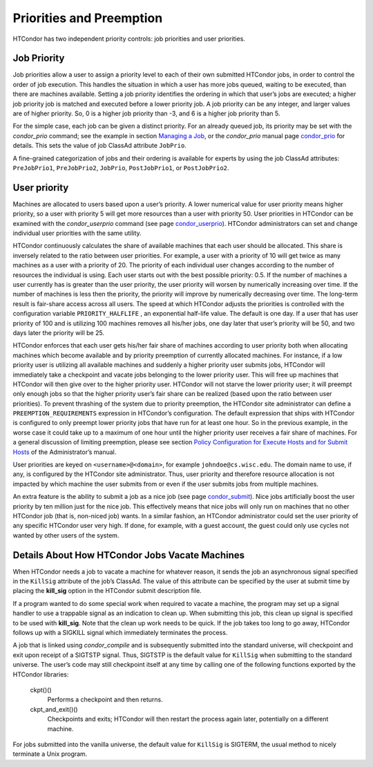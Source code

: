       

Priorities and Preemption
=========================

HTCondor has two independent priority controls: job priorities and user
priorities.

Job Priority
------------

Job priorities allow a user to assign a priority level to each of their
own submitted HTCondor jobs, in order to control the order of job
execution. This handles the situation in which a user has more jobs
queued, waiting to be executed, than there are machines available.
Setting a job priority identifies the ordering in which that user’s jobs
are executed; a higher job priority job is matched and executed before a
lower priority job. A job priority can be any integer, and larger values
are of higher priority. So, 0 is a higher job priority than -3, and 6 is
a higher job priority than 5.

For the simple case, each job can be given a distinct priority. For an
already queued job, its priority may be set with the *condor\_prio*
command; see the example in section \ `Managing a
Job <../users-manual/managing-a-job.html>`__, or the *condor\_prio*
manual page \ `condor\_prio <../man-pages/condor_prio.html>`__ for
details. This sets the value of job ClassAd attribute ``JobPrio``.

A fine-grained categorization of jobs and their ordering is available
for experts by using the job ClassAd attributes: ``PreJobPrio1``,
``PreJobPrio2``, ``JobPrio``, ``PostJobPrio1``, or ``PostJobPrio2``.

User priority
-------------

Machines are allocated to users based upon a user’s priority. A lower
numerical value for user priority means higher priority, so a user with
priority 5 will get more resources than a user with priority 50. User
priorities in HTCondor can be examined with the *condor\_userprio*
command (see
page \ `condor\_userprio <../man-pages/condor_userprio.html>`__).
HTCondor administrators can set and change individual user priorities
with the same utility.

HTCondor continuously calculates the share of available machines that
each user should be allocated. This share is inversely related to the
ratio between user priorities. For example, a user with a priority of 10
will get twice as many machines as a user with a priority of 20. The
priority of each individual user changes according to the number of
resources the individual is using. Each user starts out with the best
possible priority: 0.5. If the number of machines a user currently has
is greater than the user priority, the user priority will worsen by
numerically increasing over time. If the number of machines is less then
the priority, the priority will improve by numerically decreasing over
time. The long-term result is fair-share access across all users. The
speed at which HTCondor adjusts the priorities is controlled with the
configuration variable ``PRIORITY_HALFLIFE`` , an exponential half-life
value. The default is one day. If a user that has user priority of 100
and is utilizing 100 machines removes all his/her jobs, one day later
that user’s priority will be 50, and two days later the priority will be
25.

HTCondor enforces that each user gets his/her fair share of machines
according to user priority both when allocating machines which become
available and by priority preemption of currently allocated machines.
For instance, if a low priority user is utilizing all available machines
and suddenly a higher priority user submits jobs, HTCondor will
immediately take a checkpoint and vacate jobs belonging to the lower
priority user. This will free up machines that HTCondor will then give
over to the higher priority user. HTCondor will not starve the lower
priority user; it will preempt only enough jobs so that the higher
priority user’s fair share can be realized (based upon the ratio between
user priorities). To prevent thrashing of the system due to priority
preemption, the HTCondor site administrator can define a
``PREEMPTION_REQUIREMENTS`` expression in HTCondor’s configuration. The
default expression that ships with HTCondor is configured to only
preempt lower priority jobs that have run for at least one hour. So in
the previous example, in the worse case it could take up to a maximum of
one hour until the higher priority user receives a fair share of
machines. For a general discussion of limiting preemption, please see
section `Policy Configuration for Execute Hosts and for Submit
Hosts <../admin-manual/policy-configuration.html>`__ of the
Administrator’s manual.

User priorities are keyed on ``<username>@<domain>``, for example
``johndoe@cs.wisc.edu``. The domain name to use, if any, is configured
by the HTCondor site administrator. Thus, user priority and therefore
resource allocation is not impacted by which machine the user submits
from or even if the user submits jobs from multiple machines.

An extra feature is the ability to submit a job as a nice job (see
page \ `condor\_submit <../man-pages/condor_submit.html>`__). Nice jobs
artificially boost the user priority by ten million just for the nice
job. This effectively means that nice jobs will only run on machines
that no other HTCondor job (that is, non-niced job) wants. In a similar
fashion, an HTCondor administrator could set the user priority of any
specific HTCondor user very high. If done, for example, with a guest
account, the guest could only use cycles not wanted by other users of
the system.

Details About How HTCondor Jobs Vacate Machines
-----------------------------------------------

When HTCondor needs a job to vacate a machine for whatever reason, it
sends the job an asynchronous signal specified in the ``KillSig``
attribute of the job’s ClassAd. The value of this attribute can be
specified by the user at submit time by placing the **kill\_sig** option
in the HTCondor submit description file.

If a program wanted to do some special work when required to vacate a
machine, the program may set up a signal handler to use a trappable
signal as an indication to clean up. When submitting this job, this
clean up signal is specified to be used with **kill\_sig**. Note that
the clean up work needs to be quick. If the job takes too long to go
away, HTCondor follows up with a SIGKILL signal which immediately
terminates the process.

A job that is linked using *condor\_compile* and is subsequently
submitted into the standard universe, will checkpoint and exit upon
receipt of a SIGTSTP signal. Thus, SIGTSTP is the default value for
``KillSig`` when submitting to the standard universe. The user’s code
may still checkpoint itself at any time by calling one of the following
functions exported by the HTCondor libraries:

 ckpt()()
    Performs a checkpoint and then returns.
 ckpt\_and\_exit()()
    Checkpoints and exits; HTCondor will then restart the process again
    later, potentially on a different machine.

For jobs submitted into the vanilla universe, the default value for
``KillSig`` is SIGTERM, the usual method to nicely terminate a Unix
program.

      
